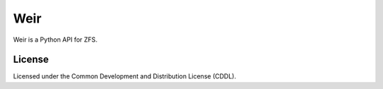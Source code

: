 Weir
====
Weir is a Python API for ZFS.

License
-------
Licensed under the Common Development and Distribution License (CDDL).
